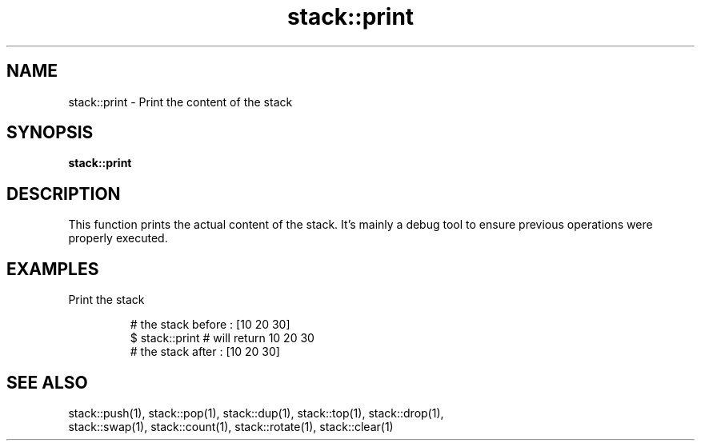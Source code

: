 .TH stack::print 1 "June 2024" "1.0.0" "BSFPE"

.SH NAME
stack::print \- Print the content of the stack

.SH SYNOPSIS
.B stack::print

.SH DESCRIPTION
This function prints the actual content of the stack.
It's mainly a debug tool to ensure previous operations were properly executed.

.SH EXAMPLES
Print the stack
.br

.RS
# the stack before : [10 20 30]
.br
$ stack::print     # will return 10 20 30
.br
# the stack after  : [10 20 30]

.SH "SEE ALSO"
stack::push(1), stack::pop(1), stack::dup(1), stack::top(1), stack::drop(1),
.br
stack::swap(1), stack::count(1), stack::rotate(1), stack::clear(1)
